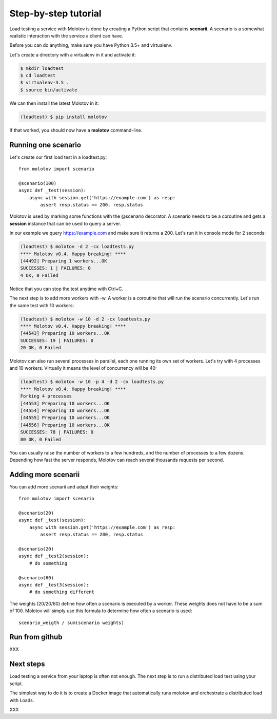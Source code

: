 Step-by-step tutorial
=====================

Load testing a service with Molotov is done by creating a Python
script that contains **scenarii**. A scenario is a somewhat
realistic interaction with the service a client can have.

Before you can do anything, make sure you have Python 3.5+ and
virtualenv.

Let's create a directory with a virtualenv in it and activate it:

.. code-block:: bash

    $ mkdir loadtest
    $ cd loadtest
    $ virtualenv-3.5 .
    $ source bin/activate

We can then install the latest Molotov in it:

.. code-block:: bash

    (loadtest) $ pip install molotov

If that worked, you should now have a **molotov** command-line.


Running one scenario
--------------------


Let's create our first load test in a loadtest.py::

    from molotov import scenario

    @scenario(100)
    async def _test(session):
        async with session.get('https://example.com') as resp:
            assert resp.status == 200, resp.status


Molotov is used by marking some functions with the @scenario decorator.
A scenario needs to be a coroutine and gets a **session** instance that
can be used to query a server.

In our example we query https://example.com and make sure it returns
a 200. Let's run it in console mode for 2 seconds:

.. code-block:: bash

    (loadtest) $ molotov -d 2 -cx loadtests.py
    **** Molotov v0.4. Happy breaking! ****
    [44492] Preparing 1 workers...OK
    SUCCESSES: 1 | FAILURES: 0
    4 OK, 0 Failed

Notice that you can stop the test anytime with Ctrl+C.

The next step is to add more workers with -w. A worker is a coroutine that
will run the scenario concurrently. Let's run the same test with 10 workers:

.. code-block:: bash

    (loadtest) $ molotov -w 10 -d 2 -cx loadtests.py
    **** Molotov v0.4. Happy breaking! ****
    [44543] Preparing 10 workers...OK
    SUCCESSES: 19 | FAILURES: 0
    20 OK, 0 Failed

Molotov can also run several processes in parallel, each one running its
own set of workers. Let's try with 4 processes and 10 workers. Virtually it
means the level of concurrency will be 40:

.. code-block:: bash

    (loadtest) $ molotov -w 10 -p 4 -d 2 -cx loadtests.py
    **** Molotov v0.4. Happy breaking! ****
    Forking 4 processes
    [44553] Preparing 10 workers...OK
    [44554] Preparing 10 workers...OK
    [44555] Preparing 10 workers...OK
    [44556] Preparing 10 workers...OK
    SUCCESSES: 78 | FAILURES: 0
    80 OK, 0 Failed

You can usually raise the number of workers to a few hundreds, and the
number of processes to a few dozens. Depending how fast the server
responds, Molotov can reach several thousands requests per second.


Adding more scenarii
--------------------


You can add more scenarii and adapt their weights::

    from molotov import scenario

    @scenario(20)
    async def _test(session):
        async with session.get('https://example.com') as resp:
            assert resp.status == 200, resp.status

    @scenario(20)
    async def _test2(session):
        # do something

    @scenario(60)
    async def _test3(session):
        # do something different


The weights (20/20/60) define how often a scenario is executed by a worker.
These weights does not have to be a sum of 100. Molotov will simply use
this formula to determine how often a scenario is used::

    scenario_weigth / sum(scenario weights)

Run from github
---------------

XXX


Next steps
----------

Load testing a service from your laptop is often not enough. The next
step is to run a distributed load test using your script.

The simplest way to do it is to create a Docker image that automatically
runs molotov and orchestrate a distributed load with Loads.

XXX

